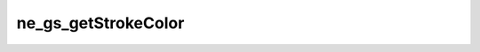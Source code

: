 ********************
ne_gs_getStrokeColor
********************

.. doxygenfunction:: sbne::ne_gs_getStrokeColor
